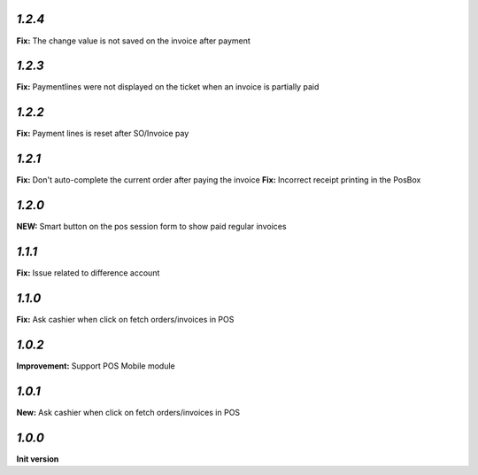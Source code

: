`1.2.4`
-------

**Fix:** The change value is not saved on the invoice after payment

`1.2.3`
-------

**Fix:** Paymentlines were not displayed on the ticket when an invoice is partially paid

`1.2.2`
-------

**Fix:** Payment lines is reset after SO/Invoice pay

`1.2.1`
-------

**Fix:** Don't auto-complete the current order after paying the invoice
**Fix:** Incorrect receipt printing in the PosBox

`1.2.0`
-------

**NEW:** Smart button on the pos session form to show paid regular invoices

`1.1.1`
-------

**Fix:** Issue related to difference account

`1.1.0`
-------
**Fix:** Ask cashier when click on fetch orders/invoices in POS

`1.0.2`
-------

**Improvement:** Support POS Mobile module

`1.0.1`
-------

**New:** Ask cashier when click on fetch orders/invoices in POS

`1.0.0`
-------

**Init version**
